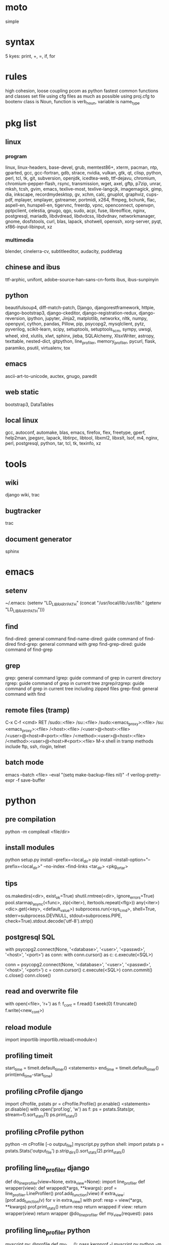 * moto
simple

* syntax
5 kyes: print, +, =, if, for

* rules
high cohesion, loose coupling
pcom as python fastest common functions and classes set file
using cfg files as much as possible
using proj.cfg to bootenv
class is Noun, function is verb_noun, variable is name_type

* pkg list
** linux
*** program
linux, linux-headers, base-devel, grub, memtest86+, xterm, pacman, ntp, gparted, gcc, gcc-fortran, gdb, strace, nvidia, vulkan, gtk, qt, clisp, python, perl, tcl, tk, git, subversion, openjdk, icedtea-web, ttf-dejavu, chromium, chromium-pepper-flash, rsync, transmission, wget, axel, gftp, p7zip, unrar, mksh, tcsh, gvim, emacs, texlive-most, texlive-langcjk, imagemagick, gimp, dia, inkscape, recordmydesktop, gv, xchm, calc, gnuplot, graphviz, cups-pdf, mplayer, smplayer, gstreamer, portmidi, x264, ffmpeg, bchunk, flac, aspell-en, hunspell-en, tigervnc, freerdp, vpnc, openconnect, openvpn, pptpclient, celestia, gnugo, qgo, sudo, acpi, fuse, libreoffice, nginx, postgresql, mariadb, libdvdread, libdvdcss, libdvdnav, networkmanager, gnome, dosfstools, curl, blas, lapack, shotwell, openssh, xorg-server, pyqt, xf86-input-libinput, xz
*** multimedia
blender, cinelerra-cv, subtitleeditor, audacity, puddletag
** chinese and ibus
ttf-arphic, unifont, adobe-source-han-sans-cn-fonts
ibus, ibus-sunpinyin
** python
beautifulsoup4, diff-match-patch, Django, djangorestframework, httpie, django-bootstrap3, django-ckeditor, django-registration-redux, django-reversion, ipython, jupyter, Jinja2, matplotlib, networkx, nltk, numpy, openpyxl, cython, pandas, Pillow, pip, psycopg2, mysqlclient, pytz, pyverilog, scikit-learn, scipy, setuptools, setuptools_scm, sympy, uwsgi, wheel, xlrd, xlutils, xlwt, sphinx, jieba, SQLAlchemy, XlsxWriter, astropy, texttable, nested-dict, gitpython, line_profiler, memory_profiler, pycurl, flask, paramiko, psutil, virtualenv, tox
** emacs
ascii-art-to-unicode, auctex, gnugo, paredit
** web static
bootstrap3, DataTables
** local linux
gcc, autoconf, automake, blas, emacs, firefox, flex, freetype, gperf, help2man, jpegsrc, lapack, libtirpc, libtool, libxml2, libxslt, lsof, m4, nginx, perl, postgresql, python, tar, tcl, tk, texinfo, xz

* tools
** wiki
django wiki, trac
** bugtracker
trac
** document generator
sphinx

* emacs
** setenv
~/.emacs: (setenv "LD_LIBRARY_PATH" (concat "/usr/local/lib:/usr/lib:" (getenv "LD_LIBRARY_PATH")))
** find
find-dired: general command
find-name-dired: guide command of find-dired
find-grep: general command with grep
find-grep-dired: guide command of find-grep
** grep
grep: general command
lgrep: guide command of grep in current directory
rgrep: guide command of grep in current tree
zrgrep/rzgrep: guide command of grep in current tree including zipped files
grep-find: general command with find
** remote files (tramp)
C-x C-f <cmd> RET
/sudo::<file>
/su::<file>
/sudo:<emacs_proxy>:<file>
/su:<emacs_proxy>:<file>
/<host>:<file>
/<user>@<host>:<file>
/<user>@<host>#<port>:<file>
/<method>:<user>@<host>:<file>
/<method>:<user>@<host>#<port>:<file>
M-x shell in tramp
methods include ftp, ssh, rlogin, telnet
** batch mode
emacs --batch <file> --eval "(setq make-backup-files nil)" -f verilog-pretty-expr -f save-buffer

* python
** pre compilation
python -m compileall <file/dir>
** install modules
python setup.py install --prefix=<local_dir>
pip install --install-option="--prefix=<local_dir>" --no-index --find-links <tar_dir> <pkg_or_tar>
** tips
os.makedirs(<dir>, exist_ok=True)
shutil.rmtree(<dir>, ignore_errors=True)
pool.starmap_async(<func>, zip(<iter>), itertools.repeat(<flg>))
any(<iter>)
<dic>.get(<key>, <default_value>)
subprocess.run(<sys_cmd>, shell=True, stderr=subprocess.DEVNULL, stdout=subprocess.PIPE, check=True).stdout.decode('utf-8').strip()
** postgresql SQL
with psycopg2.connect(None, '<database>', '<user>', '<passwd>', '<host>', '<port>') as conn:
    with conn.cursor() as c:
        c.execute(<SQL>)

conn = psycopg2.connect(None, '<database>', '<user>', '<passwd>', '<host>', '<port>')
c = conn.cursor()
c.execute(<SQL>)
conn.commit()
c.close()
conn.close()
** read and overwrite file
with open(<file>, 'r+') as f:
     f_cont = f.read()
     f.seek(0)
     f.truncate()
     f.write(<new_cont>)
** reload module
import importlib
importlib.reload(<module>)
** profiling timeit
start_time = timeit.default_timer()
<statements>
end_time = timeit.default_timer()
print(end_time-start_time)
** profiling cProfile django
import cProfile, pstats
pr = cProfile.Profile()
pr.enable()
<statements>
pr.disable()
with open('prof.log', 'w') as f:
    ps = pstats.Stats(pr, stream=f).sort_stats(1)
    ps.print_stats()
** profiling cProfile python
python -m cProfile [-o output_file] myscript.py
python shell:
    import pstats
    p = pstats.Stats('output_file')
    p.strip_dirs().sort_stats(2).print_stats()
** profiling line_profiler django
def do_line_profiler(view=None, extra_view=None):
    import line_profiler
    def wrapper(view):
        def wrapped(*args, **kwargs):
            prof = line_profiler.LineProfiler()
            prof.add_function(view)
            if extra_view:
                [prof.add_function(v) for v in extra_view]
            with prof:
                resp = view(*args, **kwargs)
            prof.print_stats()
            return resp
        return wrapped
    if view:
        return wrapper(view)
    return wrapper
@do_line_profiler
def my_view(request):
    pass
** profiling line_profiler python
myscript.py:
    @profile
    def my_func():
        pass
kernprof -l myscript.py
python -m line_profiler myscript.py.lprof
** pip config
~/.pip/pip.conf:
[global]
index-url = https://pypi.tuna.tsinghua.edu.cn/simple
[list]
format = columns

* perl
perl Makefile.PL PREFIX=<local_dir>
make
make install

* makefile
CC = g++
CFLAGS = -c -Wall -g -Os -fPIC
LDFLAGS = -l${TARGET} -L./
TARGET = cmos
TARGET_LIB = libcmos.so
OBJECTS = ${patsubst %.c, %.c.o, ${wildcard *.c}}
OBJECTS += ${patsubst %.cpp, %.cpp.o, ${shell find ./ -type f -iname "*.cpp"}}
${info $$OBJECTS is [${OBJECTS}]}
all: $(TARGET)
${TARGET}: ${TARGET_LIB}
	${CC} -o $@ $^
${TARGET_LIB}: ${OBJECTS}
        ${CC} -shared -o $@ $^
%.c.o: %.c
        ${CC} ${CFLAGS} -o $@ $^
%.cpp.o: %.cpp
        ${CC} ${CFLAGS} -o $@ $^
run: ${TARGET}
	@export LD_LIBRARY_PATH=./:${LD_LIBRARY_PATH} && ./$<
clean:
        rm ${TARGET} ${TARGET_LIB} ${OBJECTS}

* sed
sed -i -E "s/<regex>/<string>/g" <files>

* git
git pull origin
git push origin master
git status
git remote show origin

sudo adduser git
sudo git init --bare /srv/ff_git.git
sudo chown -R git:git /srv/ff_git.git
which git-shell
vim /etc/passwd
git:x:1003:1003:,,,:/home/git:/usr/bin/git-shell
sudo vim ~/.ssh/authorized_keys

ssh-keygen
cat ~/.ssh/id_rsa.pub

git clone git@<server>:/srv/ff_git.git

* cleartool
cleartool ci \!:1 \!:2 `cleartool lsco -cview -me -short -r`
cleartool find . -type f -branch "brtype(<branch>)" -print
cleartool find \!:1 -version 'version(<version>) &&! lbtype(\!:2)' -print

* firefox
~/.mozilla/firefox/defaults/profile/user.js:
    user_pref("capability.policy.policynames", "localfilelinks");
    user_pref("capability.policy.localfilelinks.sites", "<site1_url> <site2_url>");
    user_pref("capability.policy.localfilelinks.checkloaduri.enabled", "allAccess");
    user_pref("browser.backspace_action", 0);
    user_pref("browser.startup.homepage", "<home_url>")

* rsync
rsync -avh --delete </src_dir/> </tar_dir/>

* pacman
pacman -Syu
pacman -Scc
pacman -Qm
pacman -Qdt

* aptitude
deborphan
aptitude purge <pkg>
aptitude autoclean
aptitude search '~i'

* yum
package-cleanup --quiet --leaves
/etc/yum.conf: clean_requirements_on_remove=1
yum remove <pkg>
yum list installed

* systemctl
systemctl list-units
systemctl enable/disable <service>
systemctl start/stop/restart <service>

* grub
/etc/default/grub: GRUB_GFXMODE=1920x1080
grub-mkconfig -o /boot/grub/grub.cfg

* standard help
/usr/lib /lib link problems
man <prog>
<prog> -h/--help

* local installation
.a: ./configure --prefix=<local_dir>
.so: ./configure --enable-shared --prefix=<local_dir> --with-gcc=/usr/bin/gcc44
make
make test
make install

* other lib version local installation
export LD_LIBRARY_PATH
export LD_RUN_PATH
./configure LDFLAGS="-L<path>" CPPFLAGS="-I<include_path>" --prefix=<local_path>

* smb
smb://<ip_addr>

* locale
en_US.UTF-8
(rpm) /etc/sysconfig/i18n
(rpm) /etc/environment

* login shell
chsh -s <shell> <user>

* integrity check
pwck
grpck

* nvidia X11
nvidia-xconfig
/etc/X11/xorg.conf

* latex cjk
** encapsulated
\usepackage[encapsulated]{CJK}
\usepackage{ucs}
\usepackage[utf8x]{inputenc}
% use one of bsmi(trad Chinese), gbsn(simp Chinese), min(Japanese), mj(Korean); see:
% /usr/share/texmf-dist/tex/latex/cjk/texinput/UTF8/*.fd
\newcommand{\cntext}[1]{\begin{CJK}{UTF8}{gbsn}#1\end{CJK}}
\cntext{你好，\LaTeX}
** directed
\documentclass[12pt, cjk]{beamer}
\usepackage[encapsulated]{CJK}
\usepackage{ucs}
\usepackage[utf8x]{inputenc}
\begin{document}
\begin{CJK}{UTF8}{gbsn}
你好，\LaTeX
\end{CJK}
\end{document}

* xetex
** xecjk
\usepackage{xeCJK}
\setCJKmainfont{SourceHanSansCN-Regular}
\begin{document}
你好，\XeTeX
\end{document}

* texlive package files update
mktexlsr

* editor coding system
** for emacs
revert-buffer-with-coding-system
** for vim
set fileencodings=utf-8,gb18030

* xfreerdp
xfreerdp -g 1920x960 --ignore-certificate -u <user> -p <passwd> --plugin rdpsnd <host>

* cinelerra
/etc/sysctl.conf: kernel.shmmax = 0x7fffffff
sysctl -p

* media format conversion
** lame
lame is used to convert mp3 vbr to cbr (Audacity for advanced conversion)
** wma2mp3
for i in *.wma;
do mplayer -vo null -vc dummy -af resample=44100 -ao pcm:waveheader "$i" && lame -m j -h --vbr-new -b 192 audiodump.wav -o "`basename "$i" .wma`.mp3";
done;
rm -f audiodump.wav
** mp32wma
pacpl -t mp3 --bitrate 320 -o wma -r <src_dir>
** 2mp4
ffmpeg -i <wmv_file> -r 60 -b:a 192k -b:v 2000k <mp4_file>
ffmpeg -i <mov_file> -r 60 -ar 44100 -b:a 192k -b:v 2000k <mp4_file>
** ape&cue2flac
ffmpeg -i <ape_file> <wav_file>
bchunk -w <wav_file> <cue_file> <new_file_prefix>
flac --best <new_file_prefix>*
** standard sample rates
192 224 256 320

* X11 resources
xrdb ~/.Xresources

* files leaving
shopt -s extglob
rm !(<file1>|<dir1>|<file2>)

* gmail
imap.googlemail.com:993
smtp.googlemail.com:465/587

* iptables
-A INPUT -m state --state NEW -m tcp -p tcp -dport 5900:5999 -j ACCEPT

* postgreSQL
** cmds
pg_ctl init -D pg_data -o '-E UTF8 --lc-collate en_US.UTF-8 --lc-ctype en_US.UTF-8 -U admin -W'
pg_ctl start/stop/restart -D pg_data/
psql postgres -h <host> -p <port> -U <user>
create user <user> with password '<passwd>';
create database <db> owner <user>;
grant all privileges on database <db> to <user>;
\l
\d
\q
pg_dumpall -U admin -p <port> -f <db_dump>
psql -U admin -f <db_dump> postgres
** cfg
pg_data/pg_hba.conf:
    local all all md5
    host all all 0.0.0.0/0 md5
    host all all ::/0 md5
pg_data/postgresql.conf:
    listen_addresses = '*'
    post = 5432
    max_connections = 200

* MySQL
** index
db dir: /var/lib/mysql
cfg dir: /usr/share/mysql (mysql.server)
glb cfg dir: /etc/mysql
script: /etc/init.d/mysql
** cmds
mysql <db> -h <host> -P <port> -u <user> -p
insert into mysql.user(Host,User,Password) values("localhost","<user>",password("<passwd>"));
create database <db>;
grant all privileges on <db>.* to <user>@localhost identified by "<passwd>";
flush privileges;
insert into mysql.user(Host,User,Password) values("%","<user>",password("<passwd>"));
grant all privileges on <db>.* to <user>@"%" identified by "<passwd>";
flush privileges;
revoke all privileges on <db>.* from <user>@"%" identified by "<passwd>";
flush privileges;
show grants for <user>@localhost;
mysqladmin -u root -p password <new_passwd>

* svn
svnadmin create /svn/<proj_dir>
/svn/<proj_dir>/conf/svnserve.conf
/svn/<proj_dir>/conf/passwd
/svn/<proj_dir>/conf/authz
svnserve -d -r /svn/<proj_dir>
port:3690
svn co svn://<ip>
svn pe svn:ignore <path>
svn resolve --accept working -R <path>
svn pg -R svn:ignore <path>
svn pg -R svn:global-ignores <path>

* uwsgi
uwsgi --ini sprd_site_uwsgi.ini --pidfile=uwsgi.pid &
uwsgi --stop uwsgi.pid
uwsgi --reload uwsgi.pid

* nginx
nginx -t
/etc/nginx/nginx.conf:
    include ./conf.d/*
nginx
nginx -s stop
nginx -s reload

* tomcat
tomcat8 home dir: /usr/share/tomcat8
/usr/share/tomcat8/conf/tomcat-users.xml:
    <role rolename="tomcat"/>
    <role rolename="manager-script"/>
    <role rolename="manager-gui"/>
    <user password="tomcat" roles="tomcat, manager-script, manager-gui,admin" username="tomcat"/>

* sshd
/etc/ssh/sshd_config
(rpm) service sshd start/stop/restart

* vncserver
(rpm) /etc/sysconfig/vncservers
vncpasswd
(rpm) service vncserver start/stop/restart
chkconfig vncserver on
(rpm) /etc/sysconfig/iptables
(rpm) service iptables restart

* django
** settings
uwsgi_params
<proj>_nginx.conf
ln -s <proj_nginx_conf_path>/<proj>_nginx.conf /etc/nginx/conf.d/
<proj>_uwsgi.ini
<proj>/settings.py
manage.py createsuperuser
manage.py makemigrations
manage.py migrate
manage.py collectstatic
manage.py dumpdata <app> > data.json
manage.py loaddata data.json
** django-bootstrap3
'javascript_in_head': True,

* irun
** pcom
-work <lib_name>
cds.lib:
    INCLUDE <cds_lib>
    DEFINE <lib_name> <lib_dir>
** analysis and elaboration options
irun -c -64bit -licqueue -status -status3 -ALLOWREDEFINITION -nowarn WARIPR -nowarn CUVWSP -nowarn CSINFI -nowarn NOCMIC -nowarn ILLORD -nowarn CUFEPC -nowarn CUDEFB -nowarn ZROMCW -nowarn MEMODR -timescale '1ns/1ps' -vlogext vh -vlogext hv -vlogext fv -nospecify -ntcnotchks -nclibdirpath <nc_lib_dir> -access +r -top <top_hier> -f <verilog_lst> -makelib <vhdl_lib> -lexpragma -ignore_extrachar -nowarn IGXCHAR -nowarn INVPRG -nowarn -V93 -f <vhdl_lst> -endlib -l <com_log>
** simulation options
irun -R -64bit -input <sim_tcl> -uselic IES:IESXL -licqueue -nclibdirpath <nc_lib_dir> -l <sim_log>
** coverage elaboration options
-covfile <cov_filter> -covoverwrite
** coverage simulation options
-covfile <cov_filter> -covtest <cov_name> -covoverwrite -covworkdir <cov_work_dir>
** imc options
imc -64bit -exec <imc_tcl>
imc -64bit -gui -init <imc_tcl>
** tcl options
logfile -overwrite <tcl_log>; run;
load -run <cov_dir>;
load -refinement <vRefine1>; load -refinement <vRefine2>;
merge_config -source <dut_hier> -target <dut_hier>
merge -overwrite -runfile <merge_lst> -out <cov_dir>;
merge -overwrite <cov_dir1> <cov_dir2> -out <merge_dir>;
report -overwrite -detail -html -out <rpt_dir> -inst <rpt_hier>... -grading covered
report -metrics toggle -uncovered -detail -text -out <rpt_txt> -inst <rpt_hier>... -grading covered
merge_lst:
    <case1_dir>/case1/cov_work/scope/*
    <case2_dir>/case2/cov_work/scope/*

* vcs
** pcom
-work <lib_name>
synopsys_sim.setup:
    WORK > DEFAULT
    DEFAULT: <lib_dir>
    <lib_name>: <lib_dir>
** analysis options
vlogan -full64 -sverilog -assert svaext -timescale=1ns/1ps -error=noMPD +warn=noUIWN +warn=noSV-LCM-PPWI +warn=noPHNE +v2k +verilog1995ext+v95 +verilog2001ext+v +verilog2001ext+vh +verilog2001ext+hv +verilog2001ext+fv +verilog2001ext+vams +nospecify +notimingcheck -f <verilog_lst> -l <vlogan_log>
vhdlan -full64 -skip_translate_body -f <vhdl_lst> -l <vhdlan_log>
vlogan -full64 -sverilog -ntb_opts uvm-1.1 +define+UVM_REG_DATA_WIDTH=32 +define+UVM_REG_ADDR_WIDTH +define+UVM_PACKER_MAX_BYTES=1500000 -l <uvm_log>
** elaboration options
vcs -full64 -sverilog -lca +vcs+lic+wait +error+999 +warn=noTFIPC +warn=noSV-SELS +warn=noSVA-LDRF +warn=noVCM-NOCOV-ENC +warn=noVCM-HFUFR +warn=noVCS-NODRCO +nospecify +lint=PCWM -top <top_hier> -debug_region=cell -debug_access+r -o <sim_obj> -l <elab_log>
** simulation options
empty_sim -assert nopostproc -l <sim_log>
** coverage elaboration options
-cm_constfile <const_lst>
-cm_hier <cov_filter>
-cm line+cond+fsm+tgl+branch
-cm_line contassign -cm_noconst -cm_seqnoconst
-cm_tgl portsonly
-cm_libs celldefine
-power=coverage+cov_pst_transition+dump_hvp
** coverage simulation options
-cm_name <cov_name>
-cm line+cond+fsm+tgl+branch
** urg options
urg -full64 -f <merge_lst> -dbname <cov_dir> -noreport
urg -full64 -dir <cov1_dir> -dir <dvo2_dir> -dbname <merge_dir> -noreport
urg -full64 -elfile <el1_file> -elfile <el2_file>
merge_lst:
    <case1_dir>/case1.vdb
    <case2_dir>/case2.vdb
** tcl options
run
** coverage gui options
verdi -cov -elfile <el1_file> -elfile <el2_file> -covdir <vdb_dir>
** caution
vhdl entity not supported in <cov_filter>

* verdi
** pcom
-lib <lib_name>
novas_rc:
    [Library]
    <lib_name> = <lib_dir>
-L <lib_name>
** analysis options
vhdlcom -93 -sup_sem_error -smartorder -f <vhdl_lst>
vericom -sv +systemverilogext+sv +v95ext+v95 +verilog2001ext+v -ignorekwd_config -f <verilog_lst>
** run options
verdi -undockWin -nologo
verdi -autoalias -sv +v2k -ssv -ssy -undockWin -nologo
** nWave options
nWave -ssf <fsdb> -sswr <novas_rc>

* crontab
crontab -l
crontab -e
# using absolute path both in crontab -e and scripts
*/3 * * * * /usr/local/bin/python3.5 /home/firefly/ff_server/svn_monitor.py
* android
** nexus
sed -i 's/ro.setupwizard.network_required=true/ro.setupwizard.network_required=false/g' /system/build.prop
* prosody
admins = { "yigy@platform.sari.com" }
VirtualHost "platform.sari.com"
Component "conference.sari.com" "muc"
    restrict_room_creation = "admin"
prosodyctl cert generate platform.sari.com
